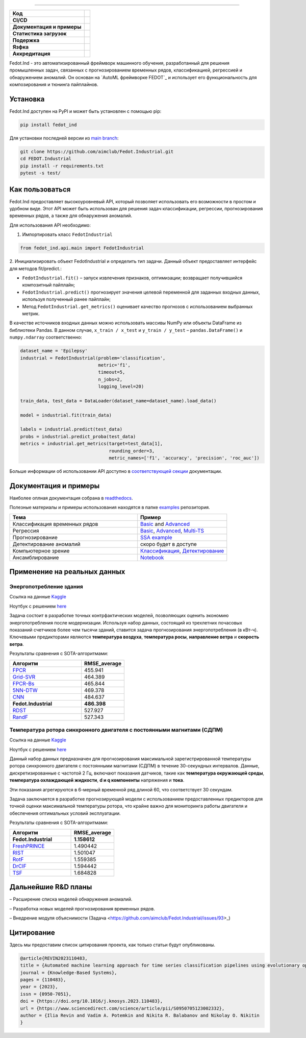 .. image:: /docs/img/fedot-industrial.png
    :width: 600px
    :align: left
    :alt: Fedot Industrial logo

================================================================================


.. start-badges
.. list-table::
   :stub-columns: 1

   * - Код
     - | |version| |python|
   * - CI/CD
     - |  |coverage| |mirror| |integration|
   * - Документация и примеры
     - |docs| |binder|
   * - Статистика загрузок
     - | |downloads|
   * - Подержка
     - | |support|
   * - Язфка
     - | |eng| |rus|
   * - Аккредитация
     - | |itmo| |sai|
.. end-badges

.. |version| image:: https://badge.fury.io/py/fedot-ind.svg
    :target: https://badge.fury.io/py/fedot-ind
    :alt: PyPi version

.. |python| image:: https://img.shields.io/pypi/pyversions/fedot_ind.svg
   :alt: Supported Python Versions
   :target: https://img.shields.io/pypi/pyversions/fedot_ind

.. |build| image:: https://badgen.net/#badge/build/error/red?icon=pypi
   :alt: Build Status

.. |integration| image:: https://github.com/aimclub/Fedot.Industrial/actions/workflows/integration_tests.yml/badge.svg?branch=main
   :alt: Integration Tests Status
   :target: https://github.com/aimclub/Fedot.Industrial/actions/workflows/integration_tests.yml

.. |coverage| image:: https://codecov.io/gh/aimclub/Fedot.Industrial/branch/main/graph/badge.svg
    :target: https://codecov.io/gh/aimclub/Fedot.Industrial/

.. |mirror| image:: https://camo.githubusercontent.com/9bd7b8c5b418f1364e72110a83629772729b29e8f3393b6c86bff237a6b784f6/68747470733a2f2f62616467656e2e6e65742f62616467652f6769746c61622f6d6972726f722f6f72616e67653f69636f6e3d6769746c6162
   :alt: GitLab mirror for this repository
   :target: https://gitlab.actcognitive.org/itmo-nss-team/Fedot.Industrial

.. |docs| image:: https://readthedocs.org/projects/ebonite/badge/
    :target: https://fedotindustrial.readthedocs.io/en/latest/
    :alt: Documentation Status

.. |binder| image:: https://mybinder.org/badge_logo.svg
    :target: https://mybinder.org/v2/gh/aimclub/Fedot.Industrial/HEAD

.. |downloads| image:: https://static.pepy.tech/personalized-badge/fedot-ind?period=total&units=international_system&left_color=black&right_color=blue&left_text=Downloads
    :target: https://pepy.tech/project/fedot-ind
    :alt: Downloads

.. |support| image:: https://img.shields.io/badge/Telegram-Group-blue.svg
    :target: https://t.me/fedotindustrial_support
    :alt: Support

.. |rus| image:: https://img.shields.io/badge/lang-ru-yellow.svg
    :target: /README.rst

.. |eng| image:: https://img.shields.io/badge/lang-eng-green.svg
    :target: /README_en.rst

.. |itmo| image:: https://github.com/ITMO-NSS-team/open-source-ops/blob/master/badges/ITMO_badge_flat_rus.svg
   :alt: Acknowledgement to ITMO
   :target: https://en.itmo.ru/en/

.. |sai| image:: https://github.com/ITMO-NSS-team/open-source-ops/blob/master/badges/SAI_badge_flat.svg
   :alt: Acknowledgement to SAI
   :target: https://sai.itmo.ru/



Fedot.Ind - это автоматизированный фреймворк машинного обучения,
разработанный для решения промышленных задач, связанных с прогнозированием
временных рядов, классификацией, регрессией и обнаружением аномалий.
Он основан на `AutoML фреймворке FEDOT`_ и использует его функциональность
для композирования и тюнинга пайплайнов.

Установка
============

Fedot.Ind доступен на PyPI и может быть установлен с помощью pip:

.. code-block:: bash

    pip install fedot_ind

Для установки последней версии из `main branch`_:

.. code-block:: bash

    git clone https://github.com/aimclub/Fedot.Industrial.git
    cd FEDOT.Industrial
    pip install -r requirements.txt
    pytest -s test/

Как пользоваться
================

Fedot.Ind предоставляет высокоуровневый API, который позволяет использовать
его возможности в простом и удобном виде. Этот API может быть использован
для решения задач классификации, регрессии, прогнозирования временных рядов,
а также для обнаружения аномалий.

Для использования API необходимо:

1. Импортировать класс ``FedotIndustrial``

.. code-block:: python

 from fedot_ind.api.main import FedotIndustrial

2. Инициализировать объект FedotIndustrial и определить тип задачи.
Данный объект предоставляет интерфейс для методов fit/predict.:

- ``FedotIndustrial.fit()`` – запуск извлечения признаков, оптимизации; возвращает получившийся композитный пайплайн;
- ``FedotIndustrial.predict()`` прогнозирует значения целевой переменной для заданных входных данных, используя полученный ранее пайплайн;
- Метод ``FedotIndustrial.get_metrics()`` оценивает качество прогнозов с использованием выбранных метрик.

В качестве источников входных данных можно использовать массивы NumPy или
объекты DataFrame из библиотеки Pandas. В данном случае, ``x_train / x_test`` и ``y_train / y_test`` – ``pandas.DataFrame()`` и ``numpy.ndarray`` соответственно:

.. code-block:: python

    dataset_name = 'Epilepsy'
    industrial = FedotIndustrial(problem='classification',
                                 metric='f1',
                                 timeout=5,
                                 n_jobs=2,
                                 logging_level=20)

    train_data, test_data = DataLoader(dataset_name=dataset_name).load_data()

    model = industrial.fit(train_data)

    labels = industrial.predict(test_data)
    probs = industrial.predict_proba(test_data)
    metrics = industrial.get_metrics(target=test_data[1],
                                     rounding_order=3,
                                     metric_names=['f1', 'accuracy', 'precision', 'roc_auc'])

Больше информации об использовании API доступно в `соответствующей секции <https://fedotindustrial.readthedocs.io/en/latest/API/index.html>`__ документации.


Документация и примеры
==========================

Наиболее оплная документация собрана в `readthedocs`_.

Полезные материалы и примеры использования находятся в папке `examples`_ репозитория.


.. list-table::
   :widths: 100 70
   :header-rows: 1

   * - Тема
     - Пример
   * - Классификация временных рядов
     - `Basic <https://github.com/aimclub/Fedot.Industrial/blob/main/examples/pipeline_example/time_series/ts_classification/basic_example.py>`_ and `Advanced <https://github.com/aimclub/Fedot.Industrial/blob/main/examples/pipeline_example/time_series/ts_classification/advanced_example.py>`_
   * - Регрессия
     - `Basic <https://github.com/aimclub/Fedot.Industrial/blob/main/examples/pipeline_example/time_series/ts_regression/basic_example.py>`_, `Advanced <https://github.com/aimclub/Fedot.Industrial/blob/main/examples/pipeline_example/time_series/ts_regression/advanced_regression.py>`_, `Multi-TS <https://github.com/aimclub/Fedot.Industrial/blob/main/examples/pipeline_example/time_series/ts_regression/multi_ts_example.py>`_
   * - Прогнозирование
     - `SSA example <https://github.com/aimclub/Fedot.Industrial/blob/main/examples/pipeline_example/time_series/ts_forecasting/ssa_forecasting.py>`_
   * - Детектирование аномалий
     - скоро будет в доступе
   * - Компьютерное зрение
     - `Классификация <https://github.com/aimclub/Fedot.Industrial/blob/main/examples/api_example/computer_vision/image_classification/image_clf_example.py>`_, `Детектирование <https://github.com/aimclub/Fedot.Industrial/blob/main/examples/api_example/computer_vision/object_detection/obj_rec_example.py>`_
   * - Ансамблирование
     - `Notebook <https://github.com/aimclub/Fedot.Industrial/blob/main/examples/notebook_examples/rank_ensemle.ipynb>`_


Применение на реальных данных
==============================

Энергопотребление здания
----------------------------

Ссылка на данные `Kaggle <https://www.kaggle.com/competitions/ashrae-energy-prediction>`_

Ноутбук с решением `here <https://github.com/ITMO-NSS-team/Fedot.Industrial/blob/14bdb2f488c1246376fa138f5a2210795fcc16aa/cases/industrial_examples/energy_monitoring/building_energy_consumption.ipynb>`_

Задача состоит в разработке точных контрфактических моделей, позволяющих оценить экономию энергопотребления
после модернизации. Используя набор данных, состоящий из трехлетних почасовых показаний счетчиков более чем
тысячи зданий, ставится задача прогнозирования энергопотребления (в кВт-ч). Ключевыми предикторами
являются **температура воздуха**, **температура росы**, **направление ветра** и **скорость ветра**.


.. image:: /docs/img/building-target.png
    :align: center
    :alt: building target

.. image:: /docs/img/building_energy.png
    :align: center
    :alt: building results


Результаты сравнения с SOTA-алгоритмами:

.. list-table::
   :widths: 100 60
   :header-rows: 1

   * - Алгоритм
     - RMSE_average
   * - `FPCR <https://onlinelibrary.wiley.com/doi/10.1111/insr.12116>`_
     - 455.941
   * - `Grid-SVR <https://proceedings.neurips.cc/paper/1996/file/d38901788c533e8286cb6400b40b386d-Paper.pdf>`_
     - 464.389
   * - `FPCR-Bs <https://www.sciencedirect.com/science/article/abs/pii/S0167947313003629>`_
     - 465.844
   * - `5NN-DTW <https://link.springer.com/article/10.1007/s10618-016-0455-0>`_
     - 469.378
   * - `CNN <https://ieeexplore.ieee.org/stamp/stamp.jsp?arnumber=7870510>`_
     - 484.637
   * - **Fedot.Industrial**
     - **486.398**
   * - `RDST <https://arxiv.org/abs/2109.13514>`_
     - 527.927
   * - `RandF <https://link.springer.com/article/10.1023/A:1010933404324>`_
     - 527.343


Температура ротора синхронного двигателя с постоянными магнитами (СДПМ)
-----------------------------------------------------------------------
Ссылка на данные `Kaggle <https://www.kaggle.com/datasets/wkirgsn/electric-motor-temperature>`_

Ноутбук с решением `here <https://github.com/ITMO-NSS-team/Fedot.Industrial/blob/d3d5a4ddc2f4861622b6329261fc7b87396e0a6d/cases/industrial_examples/equipment_monitoring/motor_temperature.ipynb>`_

Данный набор данных предназначен для прогнозирования максимальной зарегистрированной температуры
ротора синхронного двигателя с постоянными магнитами (СДПМ) в течение 30-секундных интервалов.
Данные, дискретизированные с частотой 2 Гц, включают показания датчиков, такие как
**температура окружающей среды**, **температура охлаждающей жидкости**, **d и q компоненты** напряжения
и **тока**.

Эти показания агрегируются в 6-мерный временной ряд длиной 60, что соответствует 30 секундам.

Задача заключается в разработке прогнозирующей модели с использованием предоставленных предикторов для
точной оценки максимальной температуры ротора, что крайне важно для мониторинга работы двигателя и
обеспечения оптимальных условий эксплуатации.


.. image:: /docs/img/rotor-temp.png
    :align: center
    :alt: rotor temp

.. image:: /docs/img/motor-temperature.png
    :align: center
    :alt: solution


Результаты сравнения с SOTA-алгоритмами:

.. list-table::
   :widths: 100 70
   :header-rows: 1

   * - Алгоритм
     - RMSE_average
   * - **Fedot.Industrial**
     - **1.158612**
   * - `FreshPRINCE <https://arxiv.org/abs/2305.01429>`_
     - 1.490442
   * - `RIST <https://www.ncbi.nlm.nih.gov/pmc/articles/PMC3486435/>`_
     - 1.501047
   * - `RotF <https://ieeexplore.ieee.org/document/1677518>`_
     - 1.559385
   * - `DrCIF <https://arxiv.org/abs/2305.01429>`_
     - 1.594442
   * - `TSF <https://arxiv.org/abs/1302.2277>`_
     - 1.684828



Дальнейшие R&D планы
=====================

– Расширение списка моделей обнаружения аномалий.

– Разработка новых моделей прогнозирования временных рядов.

– Внедрение модуля объяснимости (Задача <https://github.com/aimclub/Fedot.Industrial/issues/93>_)


Цитирование
===========

Здесь мы предоставим список цитирования проекта, как только статьи будут опубликованы.

.. code-block:: bibtex

    @article{REVIN2023110483,
    title = {Automated machine learning approach for time series classification pipelines using evolutionary optimisation},
    journal = {Knowledge-Based Systems},
    pages = {110483},
    year = {2023},
    issn = {0950-7051},
    doi = {https://doi.org/10.1016/j.knosys.2023.110483},
    url = {https://www.sciencedirect.com/science/article/pii/S0950705123002332},
    author = {Ilia Revin and Vadim A. Potemkin and Nikita R. Balabanov and Nikolay O. Nikitin
    }



.. _AutoML framework FEDOT: https://github.com/aimclub/FEDOT
.. _UCR archive: https://www.cs.ucr.edu/~eamonn/time_series_data/
.. _main branch: https://github.com/aimclub/Fedot.Industrial
.. _readthedocs: https://fedotindustrial.readthedocs.io/en/latest/
.. _examples: https://github.com/aimclub/Fedot.Industrial/tree/main/examples